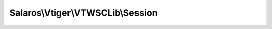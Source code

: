 ----------------------------------
Salaros\\Vtiger\\VTWSCLib\\Session
----------------------------------

.. php:namespace: Salaros\\Vtiger\\VTWSCLib

.. php:class:: Session

    Vtiger Web Services PHP Client Session class

    Class Session

    .. php:attr:: httpClient

        protected

    .. php:attr:: vtigerUrl

        protected

    .. php:attr:: wsBaseURL

        protected

    .. php:method:: __construct($vtigerUrl, $wsBaseURL = 'webservice.php')

        Class constructor

        :type $vtigerUrl: string
        :param $vtigerUrl: The URL of the remote WebServices server
        :param $wsBaseURL:

    .. php:method:: login($username, $accessKey)

        Login to the server using username and VTiger access key token

        :param $username:
        :param $accessKey:
        :returns: boolean Returns true if login operation has been successful

    .. php:method:: loginPassword($username, $password, $accessKey = null)

        Allows you to login using username and password instead of access key
        (works on some VTige forks)

        :param $username:
        :param $password:
        :param $accessKey:
        :returns: boolean  Returns true if login operation has been successful

    .. php:method:: passChallenge($username)

        Gets a challenge token from the server and stores for future requests

        :param $username:
        :returns: boolean Returns false in case of failure

    .. php:method:: getUserInfo()

        Gets an array containing the basic information about current API user

        :returns: array Basic information about current API user

    .. php:method:: getVtigerVersion()

        Gets vTiger version, retrieved on successful login

        :returns: string vTiger version, retrieved on successful login

    .. php:method:: getVtigerApiVersion()

        Gets vTiger WebServices API version, retrieved on successful login

        :returns: string vTiger WebServices API version, retrieved on successful login

    .. php:method:: sendHttpRequest($requestData, $method = 'POST')

        Sends HTTP request to VTiger web service API endpoint

        :param $requestData:
        :param $method:
        :returns: array Returns request result object (null in case of failure)

    .. php:method:: fixVtigerBaseUrl($baseUrl)

        Cleans and fixes vTiger URL

        :type $baseUrl: string
        :param $baseUrl:
        :returns: string Returns cleaned and fixed vTiger URL

    .. php:method:: checkForError($jsonResult)

        Check if server response contains an error, therefore the requested
        operation has failed

        :param $jsonResult:
        :returns: boolean  True if response object contains an error
